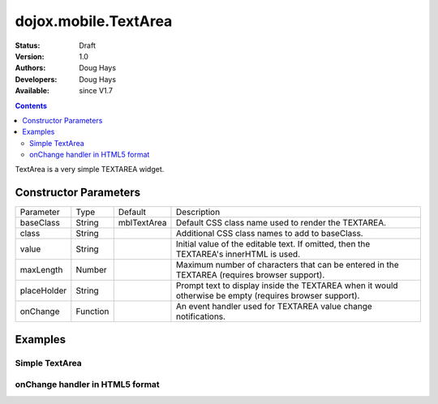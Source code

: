 .. _dojox/mobile/TextArea:

=====================
dojox.mobile.TextArea
=====================

:Status: Draft
:Version: 1.0
:Authors: Doug Hays
:Developers: Doug Hays
:Available: since V1.7

.. contents::
    :depth: 2

TextArea is a very simple TEXTAREA widget.


Constructor Parameters
======================

+--------------+----------+--------------+-----------------------------------------------------------------------------------------------------------+
|Parameter     |Type      |Default       |Description                                                                                                |
+--------------+----------+--------------+-----------------------------------------------------------------------------------------------------------+
|baseClass     |String 	  |mblTextArea   |Default CSS class name used to render the TEXTAREA.                                                        |
+--------------+----------+--------------+-----------------------------------------------------------------------------------------------------------+
|class         |String 	  |              |Additional CSS class names to add to baseClass.                                                            |
+--------------+----------+--------------+-----------------------------------------------------------------------------------------------------------+
|value         |String 	  |              |Initial value of the editable text.  If omitted, then the TEXTAREA's innerHTML is used.                    |
+--------------+----------+--------------+-----------------------------------------------------------------------------------------------------------+
|maxLength     |Number    |              |Maximum number of characters that can be entered in the TEXTAREA (requires browser support).               |
+--------------+----------+--------------+-----------------------------------------------------------------------------------------------------------+
|placeHolder   |String    |              |Prompt text to display inside the TEXTAREA when it would otherwise be empty (requires browser support).    |
+--------------+----------+--------------+-----------------------------------------------------------------------------------------------------------+
|onChange      |Function  |              |An event handler used for TEXTAREA value change notifications.                                             |
+--------------+----------+--------------+-----------------------------------------------------------------------------------------------------------+

Examples
========

Simple TextArea
---------------

.. html ::

  <textarea data-dojo-type="dojox.mobile.TextArea" placeHolder="Enter comment"></textarea>

.. image:: SimpleMobileTextArea.png


onChange handler in HTML5 format
--------------------------------

.. html ::

  <textarea data-dojo-type="dojox.mobile.TextArea" rows="5" cols="40"
        data-dojo-props='value:"some data\nline 2", onChange:function(newValue){ alert("value changed to " + newValue); }'></textarea>

.. image:: HTML5MobileTextArea.png
